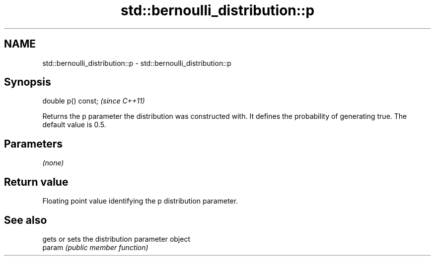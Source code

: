 .TH std::bernoulli_distribution::p 3 "2020.03.24" "http://cppreference.com" "C++ Standard Libary"
.SH NAME
std::bernoulli_distribution::p \- std::bernoulli_distribution::p

.SH Synopsis

  double p() const;  \fI(since C++11)\fP

  Returns the p parameter the distribution was constructed with. It defines the probability of generating true. The default value is 0.5.

.SH Parameters

  \fI(none)\fP

.SH Return value

  Floating point value identifying the p distribution parameter.

.SH See also


        gets or sets the distribution parameter object
  param \fI(public member function)\fP




